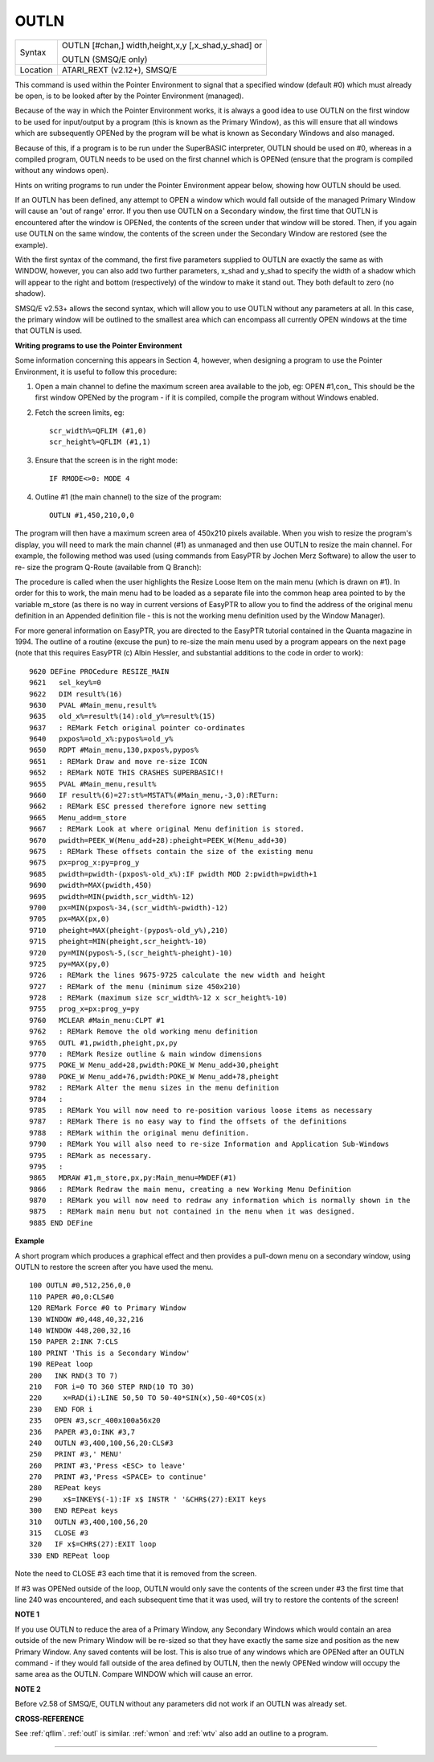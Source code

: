 ..  _outln:

OUTLN
=====

+----------+------------------------------------------------------------------+
| Syntax   | OUTLN [#chan,] width,height,x,y [,x\_shad,y\_shad] or            |
|          |                                                                  |
|          | OUTLN (SMSQ/E only)                                              |
+----------+------------------------------------------------------------------+
| Location | ATARI\_REXT (v2.12+), SMSQ/E                                     |
+----------+------------------------------------------------------------------+

This command is used within the Pointer Environment to signal that a
specified window (default #0) which must already be open, is to be
looked after by the Pointer Environment (managed).

Because of the way in
which the Pointer Environment works, it is always a good idea to use
OUTLN on the first window to be used for input/output by a program (this
is known as the Primary Window), as this will ensure that all windows
which are subsequently OPENed by the program will be what is known as
Secondary Windows and also managed.

Because of this, if a program is to
be run under the SuperBASIC interpreter, OUTLN
should be used on #0, whereas in a compiled program, OUTLN needs to be
used on the first channel which is OPENed (ensure that the program is
compiled without any windows open).

Hints on writing programs to run
under the Pointer Environment appear below, showing how OUTLN should be
used.

If an OUTLN has been defined, any attempt to OPEN a window which
would fall outside of the managed Primary Window will cause an 'out of
range' error. If you then use OUTLN on a Secondary window, the first
time that OUTLN is encountered after the window is OPENed, the contents
of the screen under that window will be stored. Then, if you again use
OUTLN on the same window, the contents of the screen under the Secondary
Window are restored (see the example).

With the first syntax of the
command, the first five parameters supplied to OUTLN are exactly the
same as with WINDOW, however, you can also add two further parameters,
x\_shad and y\_shad to specify the width of a shadow which will appear
to the right and bottom (respectively) of the window to make it stand
out. They both default to zero (no shadow).

SMSQ/E v2.53+ allows the
second syntax, which will allow you to use OUTLN without any parameters
at all. In this case, the primary window will be outlined to the
smallest area which can encompass all currently OPEN windows at the time
that OUTLN is used.

**Writing programs to use the Pointer Environment**

Some information concerning this appears in Section 4, however, when
designing a program to use the Pointer Environment, it is useful to
follow this procedure:

#. Open a main channel to define the maximum screen area available to the job, eg: OPEN #1,con\_
   This should be the first window OPENed by the program - if it is compiled, compile the program without Windows enabled.

#. Fetch the screen limits, eg::

     scr_width%=QFLIM (#1,0)
     scr_height%=QFLIM (#1,1)

#. Ensure that the screen is in the right mode::

     IF RMODE<>0: MODE 4

#. Outline #1 (the main channel) to the size of the program::

     OUTLN #1,450,210,0,0

The program will then have a maximum screen area of 450x210 pixels
available. When you wish to resize the program's display, you will need
to mark the main channel (#1) as unmanaged and then use OUTLN to resize
the main channel. For example, the following method was used (using
commands from EasyPTR by Jochen Merz Software) to allow the user to re-
size the program Q-Route (available from Q Branch):

The procedure is
called when the user highlights the Resize Loose Item on the main menu
(which is drawn on #1). In order for this to work, the main menu had to
be loaded as a separate file into the common heap area pointed to by the
variable m\_store (as there is no way in current versions of EasyPTR to allow you to find
the address of the original menu definition in an Appended definition
file - this is not the working menu definition used by the Window
Manager).

For more general information on EasyPTR, you are directed to
the EasyPTR tutorial contained in the Quanta magazine in 1994. The
outline of a routine (excuse the pun) to re-size the main menu used by a
program appears on the next page (note that this requires EasyPTR (c)
Albin Hessler, and substantial additions to the code in order to work)::

    9620 DEFine PROCedure RESIZE_MAIN
    9621   sel_key%=0
    9622   DIM result%(16)
    9630   PVAL #Main_menu,result%
    9635   old_x%=result%(14):old_y%=result%(15)
    9637   : REMark Fetch original pointer co-ordinates
    9640   pxpos%=old_x%:pypos%=old_y%
    9650   RDPT #Main_menu,130,pxpos%,pypos%
    9651   : REMark Draw and move re-size ICON
    9652   : REMark NOTE THIS CRASHES SUPERBASIC!!
    9655   PVAL #Main_menu,result%
    9660   IF result%(6)=27:st%=MSTAT%(#Main_menu,-3,0):RETurn:
    9662   : REMark ESC pressed therefore ignore new setting
    9665   Menu_add=m_store
    9667   : REMark Look at where original Menu definition is stored.
    9670   pwidth=PEEK_W(Menu_add+28):pheight=PEEK_W(Menu_add+30)
    9675   : REMark These offsets contain the size of the existing menu
    9675   px=prog_x:py=prog_y
    9685   pwidth=pwidth-(pxpos%-old_x%):IF pwidth MOD 2:pwidth=pwidth+1
    9690   pwidth=MAX(pwidth,450)
    9695   pwidth=MIN(pwidth,scr_width%-12)
    9700   px=MIN(pxpos%-34,(scr_width%-pwidth)-12)
    9705   px=MAX(px,0)
    9710   pheight=MAX(pheight-(pypos%-old_y%),210)
    9715   pheight=MIN(pheight,scr_height%-10)
    9720   py=MIN(pypos%-5,(scr_height%-pheight)-10)
    9725   py=MAX(py,0)
    9726   : REMark the lines 9675-9725 calculate the new width and height
    9727   : REMark of the menu (minimum size 450x210)
    9728   : REMark (maximum size scr_width%-12 x scr_height%-10)
    9755   prog_x=px:prog_y=py
    9760   MCLEAR #Main_menu:CLPT #1
    9762   : REMark Remove the old working menu definition
    9765   OUTL #1,pwidth,pheight,px,py
    9770   : REMark Resize outline & main window dimensions
    9775   POKE_W Menu_add+28,pwidth:POKE_W Menu_add+30,pheight
    9780   POKE_W Menu_add+76,pwidth:POKE_W Menu_add+78,pheight
    9782   : REMark Alter the menu sizes in the menu definition
    9784   :
    9785   : REMark You will now need to re-position various loose items as necessary
    9787   : REMark There is no easy way to find the offsets of the definitions
    9788   : REMark within the original menu definition.
    9790   : REMark You will also need to re-size Information and Application Sub-Windows
    9795   : REMark as necessary.
    9795   :
    9865   MDRAW #1,m_store,px,py:Main_menu=MWDEF(#1)
    9866   : REMark Redraw the main menu, creating a new Working Menu Definition
    9870   : REMark you will now need to redraw any information which is normally shown in the
    9875   : REMark main menu but not contained in the menu when it was designed.
    9885 END DEFine

**Example**

A short program which produces a graphical effect and then provides a
pull-down menu on a secondary window, using OUTLN
to restore the screen after you have used the menu.

::

    100 OUTLN #0,512,256,0,0
    110 PAPER #0,0:CLS#0
    120 REMark Force #0 to Primary Window
    130 WINDOW #0,448,40,32,216
    140 WINDOW 448,200,32,16
    150 PAPER 2:INK 7:CLS
    180 PRINT 'This is a Secondary Window'
    190 REPeat loop
    200   INK RND(3 TO 7)
    210   FOR i=0 TO 360 STEP RND(10 TO 30)
    220     x=RAD(i):LINE 50,50 TO 50-40*SIN(x),50-40*COS(x)
    230   END FOR i
    235   OPEN #3,scr_400x100a56x20
    236   PAPER #3,0:INK #3,7
    240   OUTLN #3,400,100,56,20:CLS#3
    250   PRINT #3,' MENU'
    260   PRINT #3,'Press <ESC> to leave'
    270   PRINT #3,'Press <SPACE> to continue'
    280   REPeat keys
    290     x$=INKEY$(-1):IF x$ INSTR ' '&CHR$(27):EXIT keys
    300   END REPeat keys
    310   OUTLN #3,400,100,56,20
    315   CLOSE #3
    320   IF x$=CHR$(27):EXIT loop
    330 END REPeat loop

Note the need to CLOSE #3 each time that it is removed from the screen.

If #3 was OPENed outside of the loop, OUTLN would only save the contents
of the screen under #3 the first time that line 240 was encountered, and
each subsequent time that it was used, will try to restore the contents
of the screen!

**NOTE 1**

If you use OUTLN to reduce the area of a Primary Window, any Secondary
Windows which would contain an area outside of the new Primary Window
will be re-sized so that they have exactly the same size and position as
the new Primary Window. Any saved contents will be lost. This is also
true of any windows which are OPENed after an OUTLN command - if they
would fall outside of the area defined by OUTLN, then the newly OPENed
window will occupy the same area as the OUTLN. Compare WINDOW which will
cause an error.

**NOTE 2**

Before v2.58 of SMSQ/E, OUTLN without any parameters did not work if an
OUTLN was already set.

**CROSS-REFERENCE**

See :ref:`qflim`. :ref:`outl` is
similar. :ref:`wmon` and :ref:`wtv`
also add an outline to a program.

--------------


